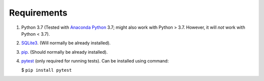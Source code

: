 .. index::
   single: Requirements

Requirements
============

1. Python 3.7
   (Tested with `Anaconda Python <https://www.anaconda.com/distribution/#download-section>`_ 3.7;
   might also work with Python > 3.7.  However, it will *not* work with Python < 3.7).

2. `SQLite3 <https://www.sqlite.org/index.html>`_. (Will normally be already installed).

3. `pip <https://pip.pypa.io/en/stable/installing/>`_. (Should normally be already installed).

4. `pytest <http://pytest.org/en/latest/>`_ (only required for running tests).  Can be installed using command:

   $ ``pip install pytest``

